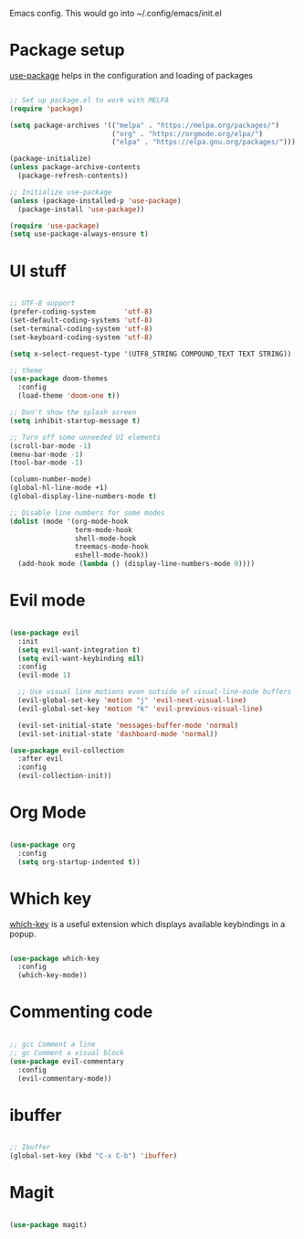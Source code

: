 
Emacs config. This would go into ~/.config/emacs/init.el

* Package setup
[[https://github.com/jwiegley/use-package][use-package]] helps in the configuration and loading of packages

#+begin_src emacs-lisp :tangle init.el

;; Set up package.el to work with MELPA
(require 'package)

(setq package-archives '(("melpa" . "https://melpa.org/packages/")
                         ("org" . "https://orgmode.org/elpa/")
                         ("elpa" . "https://elpa.gnu.org/packages/")))

(package-initialize)
(unless package-archive-contents
  (package-refresh-contents))

;; Initialize use-package
(unless (package-installed-p 'use-package)
  (package-install 'use-package))

(require 'use-package)
(setq use-package-always-ensure t)

#+end_src
* UI stuff
#+begin_src emacs-lisp :tangle init.el

;; UTF-8 support
(prefer-coding-system       'utf-8)
(set-default-coding-systems 'utf-8)
(set-terminal-coding-system 'utf-8)
(set-keyboard-coding-system 'utf-8)

(setq x-select-request-type '(UTF8_STRING COMPOUND_TEXT TEXT STRING))

;; theme
(use-package doom-themes
  :config
  (load-theme 'doom-one t))

;; Don't show the splash screen
(setq inhibit-startup-message t)

;; Turn off some unneeded UI elements
(scroll-bar-mode -1)
(menu-bar-mode -1)
(tool-bar-mode -1)

(column-number-mode)
(global-hl-line-mode +1)
(global-display-line-numbers-mode t)

;; Disable line numbers for some modes
(dolist (mode '(org-mode-hook
                term-mode-hook
                shell-mode-hook
                treemacs-mode-hook
                eshell-mode-hook))
  (add-hook mode (lambda () (display-line-numbers-mode 0))))

#+end_src
* Evil mode
#+begin_src emacs-lisp :tangle init.el

(use-package evil
  :init
  (setq evil-want-integration t)
  (setq evil-want-keybinding nil)
  :config
  (evil-mode 1)

  ;; Use visual line motions even outside of visual-line-mode buffers
  (evil-global-set-key 'motion "j" 'evil-next-visual-line)
  (evil-global-set-key 'motion "k" 'evil-previous-visual-line)

  (evil-set-initial-state 'messages-buffer-mode 'normal)
  (evil-set-initial-state 'dashboard-mode 'normal))

(use-package evil-collection
  :after evil
  :config
  (evil-collection-init))

#+end_src
* Org Mode
#+begin_src emacs-lisp :tangle init.el

(use-package org
  :config
  (setq org-startup-indented t))
    
#+end_src
* Which key
[[https://github.com/justbur/emacs-which-key][which-key]] is a useful extension which displays available keybindings in a popup.

#+begin_src emacs-lisp :tangle init.el

(use-package which-key
  :config
  (which-key-mode))

#+end_src
* Commenting code
#+begin_src emacs-lisp :tangle init.el

;; gcc Comment a line
;; gc Comment a visual block
(use-package evil-commentary
  :config
  (evil-commentary-mode))

#+end_src
* ibuffer
#+begin_src emacs-lisp :tangle init.el

;; Ibuffer
(global-set-key (kbd "C-x C-b") 'ibuffer)

#+end_src
* Magit
#+begin_src emacs-lisp :tangle init.el

(use-package magit)

#+end_src
